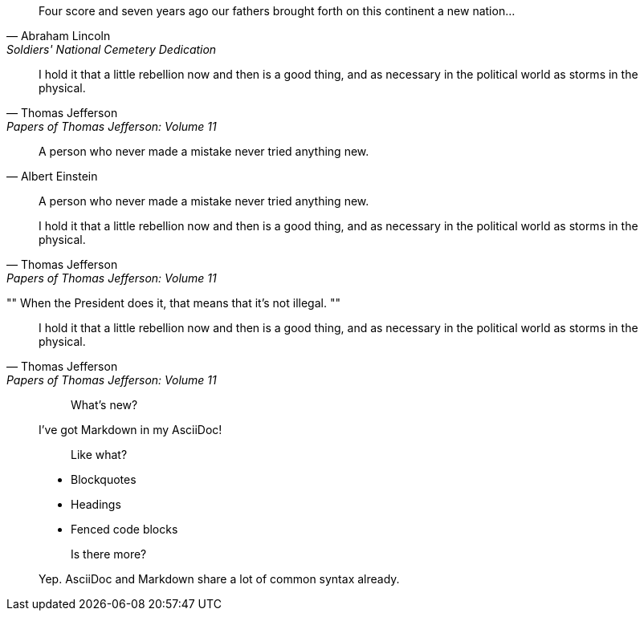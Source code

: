 ////
Included in:

- user-manual: Quotes
- quick-ref
////

// tag::bl[]
[quote, Abraham Lincoln, Soldiers' National Cemetery Dedication]
____
Four score and seven years ago our fathers brought forth
on this continent a new nation...
____
// end::bl[]

// tag::bl-alt[]
[quote, Thomas Jefferson, Papers of Thomas Jefferson: Volume 11]
____
I hold it that a little rebellion now and then is a good thing,
and as necessary in the political world as storms in the physical.
____
// end::bl-alt[]

// tag::para[]
[quote, Albert Einstein]
A person who never made a mistake never tried anything new.
// end::para[]

// tag::no-cite[]
____
A person who never made a mistake never tried anything new.
____
// end::no-cite[]

// tag::abbr[]
"I hold it that a little rebellion now and then is a good thing,
and as necessary in the political world as storms in the physical."
-- Thomas Jefferson, Papers of Thomas Jefferson: Volume 11
// end::abbr[]

// tag::air[]
[, Richard M. Nixon]
""
When the President does it, that means that it's not illegal.
""
// end::air[]

// tag::md[]
> I hold it that a little rebellion now and then is a good thing,
> and as necessary in the political world as storms in the physical.
> -- Thomas Jefferson, Papers of Thomas Jefferson: Volume 11
// end::md[]

// tag::md-alt[]
> > What's new?
>
> I've got Markdown in my AsciiDoc!
>
> > Like what?
>
> * Blockquotes
> * Headings
> * Fenced code blocks
>
> > Is there more?
>
> Yep. AsciiDoc and Markdown share a lot of common syntax already.
// end::md-alt[]
